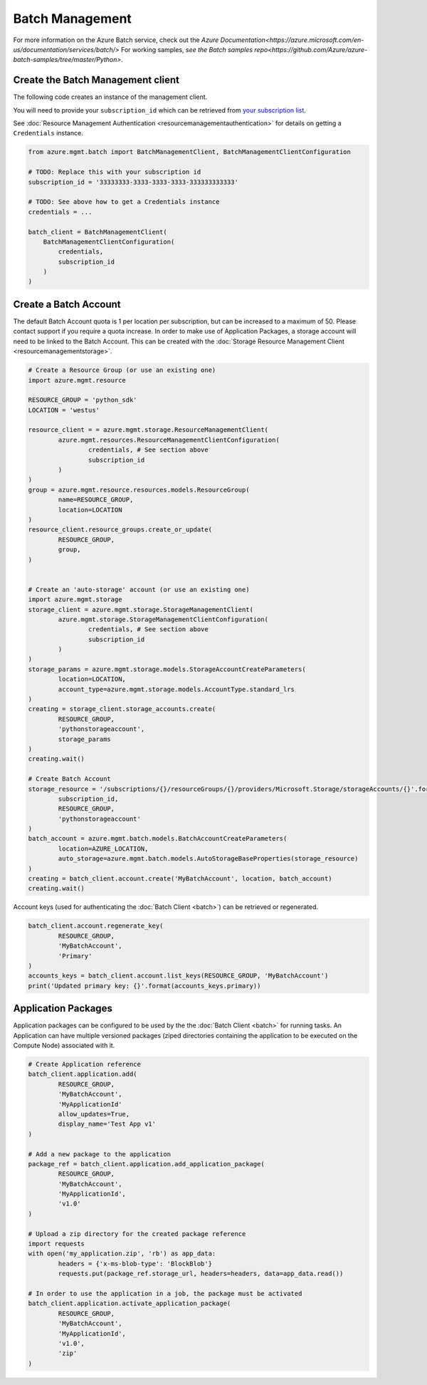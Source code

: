 Batch Management
================

For more information on the Azure Batch service, check out the `Azure Documentation<https://azure.microsoft.com/en-us/documentation/services/batch/>`
For working samples, `see the Batch samples repo<https://github.com/Azure/azure-batch-samples/tree/master/Python>`.

Create the Batch Management client
----------------------------------

The following code creates an instance of the management client.

You will need to provide your ``subscription_id`` which can be retrieved
from `your subscription list <https://manage.windowsazure.com/#Workspaces/AdminTasks/SubscriptionMapping>`__.

See :doc:`Resource Management Authentication <resourcemanagementauthentication>`
for details on getting a ``Credentials`` instance.

.. code:: python

    from azure.mgmt.batch import BatchManagementClient, BatchManagementClientConfiguration

    # TODO: Replace this with your subscription id
    subscription_id = '33333333-3333-3333-3333-333333333333'
	
    # TODO: See above how to get a Credentials instance
    credentials = ...

    batch_client = BatchManagementClient(
        BatchManagementClientConfiguration(
            credentials,
            subscription_id
        )
    )



Create a Batch Account
----------------------

The default Batch Account quota is 1 per location per subscription, but can be increased to a maximum of 50.
Please contact support if you require a quota increase.
In order to make use of Application Packages, a storage account will need to be linked to the Batch Account.
This can be created with the :doc:`Storage Resource Management Client <resourcemanagementstorage>`.

.. code:: python

	# Create a Resource Group (or use an existing one)
	import azure.mgmt.resource

	RESOURCE_GROUP = 'python_sdk'
	LOCATION = 'westus'

	resource_client = = azure.mgmt.storage.ResourceManagementClient(
		azure.mgmt.resources.ResourceManagementClientConfiguration(
			credentials, # See section above
			subscription_id
		)
	)
	group = azure.mgmt.resource.resources.models.ResourceGroup(
		name=RESOURCE_GROUP,
		location=LOCATION
	)
	resource_client.resource_groups.create_or_update(
		RESOURCE_GROUP,
		group,
	)


	# Create an 'auto-storage' account (or use an existing one)
	import azure.mgmt.storage
	storage_client = azure.mgmt.storage.StorageManagementClient(
		azure.mgmt.storage.StorageManagementClientConfiguration(
			credentials, # See section above
			subscription_id
		)
	)
	storage_params = azure.mgmt.storage.models.StorageAccountCreateParameters(
		location=LOCATION,
		account_type=azure.mgmt.storage.models.AccountType.standard_lrs
	)
	creating = storage_client.storage_accounts.create(
		RESOURCE_GROUP,
		'pythonstorageaccount',
		storage_params
	)
	creating.wait()

	# Create Batch Account
	storage_resource = '/subscriptions/{}/resourceGroups/{}/providers/Microsoft.Storage/storageAccounts/{}'.format(
		subscription_id,
		RESOURCE_GROUP,
		'pythonstorageaccount'
	)
	batch_account = azure.mgmt.batch.models.BatchAccountCreateParameters(
		location=AZURE_LOCATION,
		auto_storage=azure.mgmt.batch.models.AutoStorageBaseProperties(storage_resource)
	)
	creating = batch_client.account.create('MyBatchAccount', location, batch_account)
	creating.wait()



Account keys (used for authenticating the :doc:`Batch Client <batch>`) can be retrieved or regenerated.

.. code:: python

	batch_client.account.regenerate_key(
		RESOURCE_GROUP,
		'MyBatchAccount',
		'Primary'
	)
	accounts_keys = batch_client.account.list_keys(RESOURCE_GROUP, 'MyBatchAccount')
	print('Updated primary key: {}'.format(accounts_keys.primary))



Application Packages
--------------------

Application packages can be configured to be used by the the :doc:`Batch Client <batch>` for running tasks.
An Application can have multiple versioned packages (ziped directories containing the application to be executed on the Compute Node) associated with it.

.. code:: python

	# Create Application reference
	batch_client.application.add(
		RESOURCE_GROUP,
		'MyBatchAccount',
		'MyApplicationId'
		allow_updates=True,
		display_name='Test App v1'
	)

	# Add a new package to the application
	package_ref = batch_client.application.add_application_package(
		RESOURCE_GROUP,
		'MyBatchAccount',
		'MyApplicationId',
		'v1.0'
	)

	# Upload a zip directory for the created package reference
	import requests
	with open('my_application.zip', 'rb') as app_data:
		headers = {'x-ms-blob-type': 'BlockBlob'}
		requests.put(package_ref.storage_url, headers=headers, data=app_data.read())
		
	# In order to use the application in a job, the package must be activated
	batch_client.application.activate_application_package(
		RESOURCE_GROUP,
		'MyBatchAccount',
		'MyApplicationId',
		'v1.0',
		'zip'
	)

